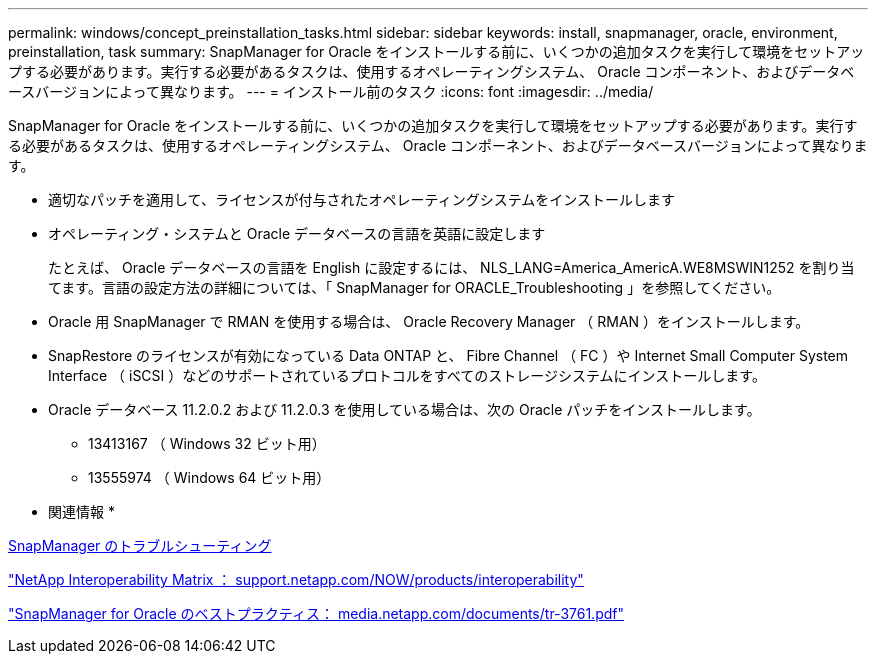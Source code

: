 ---
permalink: windows/concept_preinstallation_tasks.html 
sidebar: sidebar 
keywords: install, snapmanager, oracle, environment, preinstallation, task 
summary: SnapManager for Oracle をインストールする前に、いくつかの追加タスクを実行して環境をセットアップする必要があります。実行する必要があるタスクは、使用するオペレーティングシステム、 Oracle コンポーネント、およびデータベースバージョンによって異なります。 
---
= インストール前のタスク
:icons: font
:imagesdir: ../media/


[role="lead"]
SnapManager for Oracle をインストールする前に、いくつかの追加タスクを実行して環境をセットアップする必要があります。実行する必要があるタスクは、使用するオペレーティングシステム、 Oracle コンポーネント、およびデータベースバージョンによって異なります。

* 適切なパッチを適用して、ライセンスが付与されたオペレーティングシステムをインストールします
* オペレーティング・システムと Oracle データベースの言語を英語に設定します
+
たとえば、 Oracle データベースの言語を English に設定するには、 NLS_LANG=America_AmericA.WE8MSWIN1252 を割り当てます。言語の設定方法の詳細については、「 SnapManager for ORACLE_Troubleshooting 」を参照してください。

* Oracle 用 SnapManager で RMAN を使用する場合は、 Oracle Recovery Manager （ RMAN ）をインストールします。
* SnapRestore のライセンスが有効になっている Data ONTAP と、 Fibre Channel （ FC ）や Internet Small Computer System Interface （ iSCSI ）などのサポートされているプロトコルをすべてのストレージシステムにインストールします。
* Oracle データベース 11.2.0.2 および 11.2.0.3 を使用している場合は、次の Oracle パッチをインストールします。
+
** 13413167 （ Windows 32 ビット用）
** 13555974 （ Windows 64 ビット用）




* 関連情報 *

xref:reference_troubleshooting_snapmanager.adoc[SnapManager のトラブルシューティング]

http://support.netapp.com/NOW/products/interoperability/["NetApp Interoperability Matrix ： support.netapp.com/NOW/products/interoperability"]

http://media.netapp.com/documents/tr-3761.pdf["SnapManager for Oracle のベストプラクティス： media.netapp.com/documents/tr-3761.pdf"]
